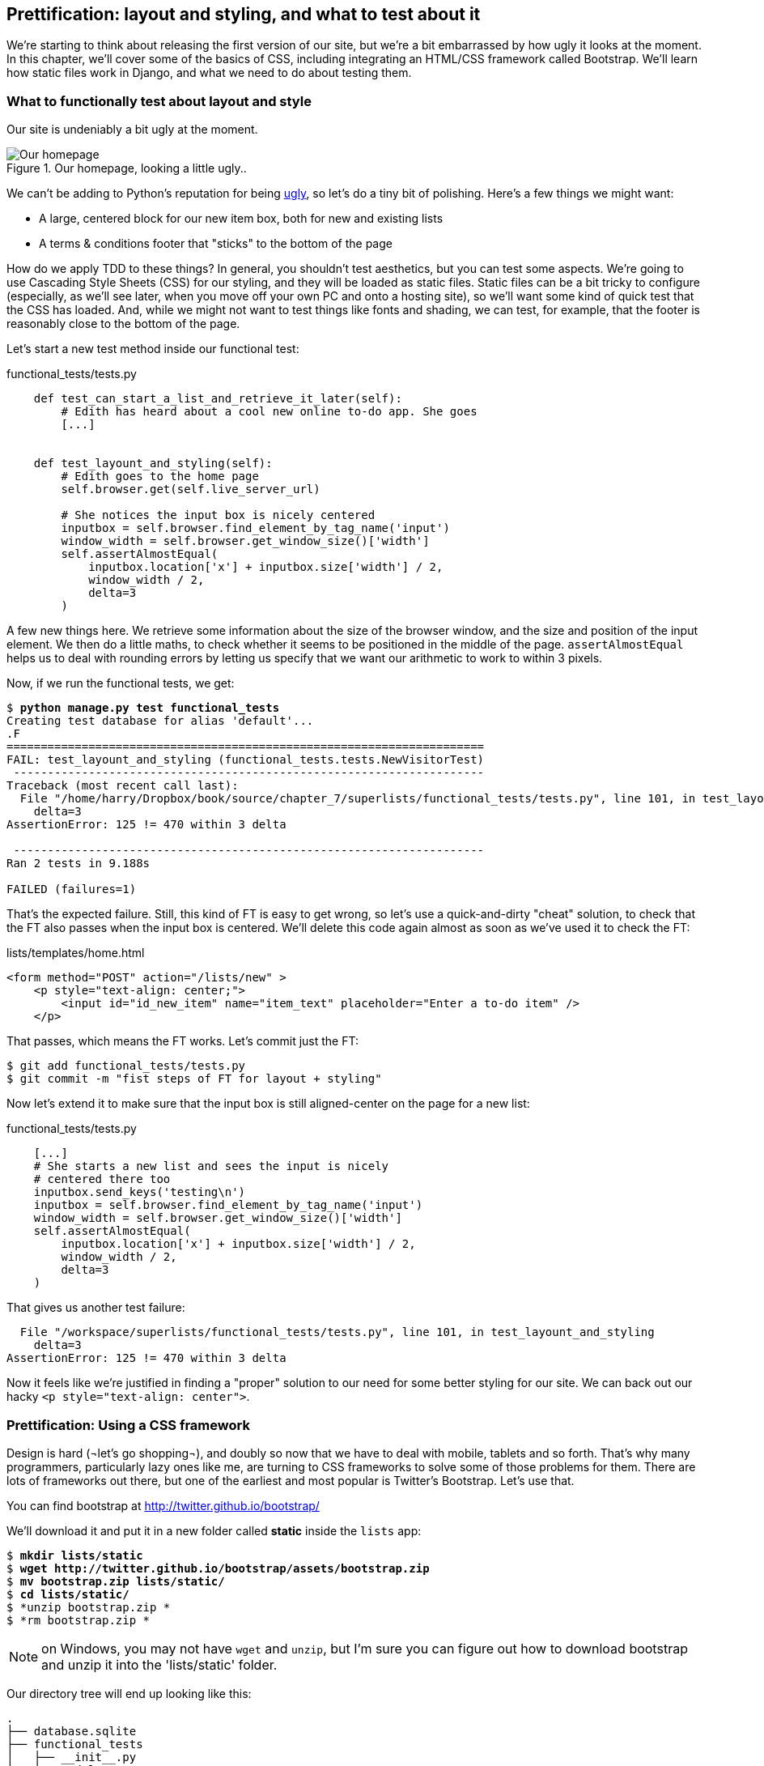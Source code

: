 Prettification: layout and styling, and what to test about it
-------------------------------------------------------------

We're starting to think about releasing the first version of our site, but
we're a bit embarrassed by how ugly it looks at the moment.  In this 
chapter, we'll cover some of the basics of CSS, including integrating an
HTML/CSS framework called Bootstrap.  We'll learn how static files work
in Django, and what we need to do about testing them.


What to functionally test about layout and style
~~~~~~~~~~~~~~~~~~~~~~~~~~~~~~~~~~~~~~~~~~~~~~~~

Our site is undeniably a bit ugly at the moment.  

.Our homepage, looking a little ugly..
image::images/ugly_homepage_screenshot.png[Our homepage, looking a little ugly]

We can't be adding to Python's reputation for being
http://grokcode.com/746/dear-python-why-are-you-so-ugly/[ugly],
so let's do a tiny bit of polishing.  Here's a few things we might want:

* A large, centered block for our new item box, both for new and existing lists
* A terms & conditions footer that "sticks" to the bottom of the page

How do we apply TDD to these things?  In general, you shouldn't test
aesthetics, but you can test some aspects.  We're going to use Cascading Style
Sheets (CSS) for our styling, and they will be loaded as static files.  Static
files can be a bit tricky to configure (especially, as we'll see later, when
you move off your own PC and onto a hosting site), so we'll want some kind of
quick test that the CSS has loaded.  And, while we might not want to test
things like fonts and shading, we can test, for example, that the footer is
reasonably close to the bottom of the page.

Let's start a new test method inside our functional test:

[role="sourcecode"]
.functional_tests/tests.py
[source,python]
----
    def test_can_start_a_list_and_retrieve_it_later(self):
        # Edith has heard about a cool new online to-do app. She goes
        [...]


    def test_layount_and_styling(self):
        # Edith goes to the home page
        self.browser.get(self.live_server_url)

        # She notices the input box is nicely centered
        inputbox = self.browser.find_element_by_tag_name('input')
        window_width = self.browser.get_window_size()['width']
        self.assertAlmostEqual(
            inputbox.location['x'] + inputbox.size['width'] / 2,
            window_width / 2,
            delta=3
        )
----

A few new things here.  We retrieve some information about the size of the
browser window, and the size and position of the input element.  We then
do a little maths, to check whether it seems to be positioned in the middle
of the page.  `assertAlmostEqual` helps us to deal with rounding errors by
letting us specify that we want our arithmetic to work to within 3 pixels.

Now, if we run the functional tests, we get:


[subs="specialcharacters,macros"]
----
$ pass:quotes[*python manage.py test functional_tests*]
Creating test database for alias 'default'...
.F
======================================================================
FAIL: test_layount_and_styling (functional_tests.tests.NewVisitorTest)
 ---------------------------------------------------------------------
Traceback (most recent call last):
  File "/home/harry/Dropbox/book/source/chapter_7/superlists/functional_tests/tests.py", line 101, in test_layount_and_styling
    delta=3
AssertionError: 125 != 470 within 3 delta

 ---------------------------------------------------------------------
Ran 2 tests in 9.188s

FAILED (failures=1)
----

That's the expected failure.  Still, this kind of FT is easy to get wrong, so
let's use a quick-and-dirty "cheat" solution, to check that the FT also passes
when the input box is centered.  We'll delete this code again almost as soon
as we've used it to check the FT:

[role="sourcecode"]
.lists/templates/home.html
[source,html]
----
<form method="POST" action="/lists/new" >
    <p style="text-align: center;">
        <input id="id_new_item" name="item_text" placeholder="Enter a to-do item" />
    </p>
----

That passes, which means the FT works.  Let's commit just the FT:

[subs="specialcharacters,quotes"]
----
$ git add functional_tests/tests.py
$ git commit -m "fist steps of FT for layout + styling"
----

Now let's extend it to make sure that the input box is still aligned-center on
the page for a new list:

[role="sourcecode"]
.functional_tests/tests.py
[source,python]
----
    [...]
    # She starts a new list and sees the input is nicely
    # centered there too
    inputbox.send_keys('testing\n')
    inputbox = self.browser.find_element_by_tag_name('input')
    window_width = self.browser.get_window_size()['width']
    self.assertAlmostEqual(
        inputbox.location['x'] + inputbox.size['width'] / 2,
        window_width / 2,
        delta=3
    )
----

That gives us another test failure:

----
  File "/workspace/superlists/functional_tests/tests.py", line 101, in test_layount_and_styling
    delta=3
AssertionError: 125 != 470 within 3 delta
----

Now it feels like we're justified in finding a "proper" solution to our need
for some better styling for our site.  We can back out our hacky 
`<p style="text-align: center">`.

Prettification: Using a CSS framework
~~~~~~~~~~~~~~~~~~~~~~~~~~~~~~~~~~~~~

Design is hard (¬let's go shopping¬), and doubly so now that we have to deal
with mobile, tablets and so forth.  That's why many programmers, particularly 
lazy ones like me, are turning to CSS frameworks to solve some of those
problems for them.  There are lots of frameworks out there, but one of the 
earliest and most popular is Twitter's Bootstrap.  Let's use that.

You can find bootstrap at http://twitter.github.io/bootstrap/ 

We'll download it and put it in a new folder called *static* inside the `lists`
app:

[subs="specialcharacters,quotes"]
----
$ *mkdir lists/static*
$ *wget http://twitter.github.io/bootstrap/assets/bootstrap.zip*
$ *mv bootstrap.zip lists/static/*
$ *cd lists/static/*
$ *unzip bootstrap.zip *
$ *rm bootstrap.zip *
----

NOTE: on Windows, you may not have `wget` and `unzip`, but I'm sure you can figure
out how to download bootstrap and unzip it into the 'lists/static' folder.

Our directory tree will end up looking like this:

----
.
├── database.sqlite
├── functional_tests
│   ├── __init__.py
│   ├── models.py
│   └── tests.py
├── lists
│   ├── __init__.py
│   ├── models.py
│   ├── static
│   │   └── bootstrap
│   │       ├── css
│   │       │   ├── bootstrap.css
│   │       │   ├── bootstrap.min.css
│   │       │   ├── bootstrap-responsive.css
│   │       │   └── bootstrap-responsive.min.css
│   │       ├── img
│   │       │   ├── glyphicons-halflings.png
│   │       │   └── glyphicons-halflings-white.png
│   │       └── js
│   │           ├── bootstrap.js
│   │           └── bootstrap.min.js
│   ├── templates
│   │   ├── home.html
│   │   └── list.html
│   ├── tests.py
│   ├── urls.py
│   └── views.py
├── manage.py
└── superlists
    ├── __init__.py
    ├── settings.py
    ├── urls.py
    └── wsgi.py
----

Now, if we have a look at the "Getting Started" section of the 
http://twitter.github.io/bootstrap/getting-started.html#html-template[Bootsrap 
Documentation], you'll see it wants our HTML template to include something
like this:


[source,html]
----
    <!DOCTYPE html>
    <html>
      <head>
        <title>Bootstrap 101 Template</title>
        <meta name="viewport" content="width=device-width, initial-scale=1.0">
        <!-- Bootstrap -->
        <link href="css/bootstrap.min.css" rel="stylesheet" media="screen">
      </head>
      <body>
        <h1>Hello, world!</h1>
        <script src="http://code.jquery.com/jquery.js"></script>
        <script src="js/bootstrap.min.js"></script>
      </body>
    </html>
----

We already have two HTML templates.  Now feels like the right time to apply
the "Don't repeat yourself" rule, and bring all the common parts together.
Thankfully, the Django template language makes that easy using something
called template inheritance.

Django template inheritance
~~~~~~~~~~~~~~~~~~~~~~~~~~~

Let's have a little review of what the differences are between 'home.html' and
'list.html':

----
$ diff lists/templates/home.html lists/templates/list.html 
6,7c6,7
<         <h1>Start a To-Do list</h1>
<         <form method="POST" action="/lists/new" >
---
>         <h1>Your To-Do list</h1>
>         <form method="POST" action="/lists/{{ list.id }}/new_item" >
10a11,17
> 
>         <table id="id_list_table">
>             {% for item in list.item_set.all %}
>                 <tr><td>{{ forloop.counter }}: {{ item.text }}</td></tr>
>             {% endfor %}
>         </table>
> 
----

They have different header texts, and their forms use different URLs. On top
of that, 'list.html' has the additional `<table>` element.

Now that we're clear on what's in common and what's not, we can make the two 
templates inherit from a common "superclass" template.  We'll start by 
making a copy of 'home.html':

----
$ cp lists/templates/home.html lists/templates/base.html
----

Now let's edit our base template to pick out the parts where we expect
our templates to customise it:

[role="sourcecode"]
.lists/templates/base.html
[source,html]
----
<html>
    <head>
        <title>To-Do lists</title>
    </head>
    <body>
        <h1>{% block header_text %}{% endblock %}</h1>
        {% block form %}
        {% endblock %}
        {% block table %}
        {% endblock %}
    </body>
</html>
----

The base template defines a series of areas called "blocks", which will be 
places that other templates can hook in and add their own content.  Let's
see how that works in practice, but changing 'home.html' so that it "inherits
from" 'base.html':

[role="sourcecode"]
.lists/templates/home.html
[source,html]
----
{% extends 'base.html' %}

{% block header_text %}Start a To-Do list{% endblock %}

{% block form %}
    <form method="POST" action="/lists/new" >
        <input id="id_new_item" name="item_text" placeholder="Enter a to-do item" />
        {% csrf_token %}
    </form>
{% endblock %}
----

You can see that lots of the boilerplate html disappears, and we just
concentrate on the bits we want to customise. We do the same for 'list.html':

[role="sourcecode"]
.lists/templates/list.html
[source,html]
----
{% extends 'base.html' %}

{% block header_text %}Your To-Do list{% endblock %}

{% block form %}
    <form method="POST" action="/lists/{{ list.id }}/new_item" >
        <input id="id_new_item" name="item_text" placeholder="Enter a to-do item" />
        {% csrf_token %}
    </form>
{% endblock %}

{% block table %}
    <table id="id_list_table">
        {% for item in list.item_set.all %}
            <tr><td>{{ forloop.counter }}: {{ item.text }}</td></tr>
        {% endfor %}
    </table>
{% endblock %}
----


That's a refactor of the way our templates work.  We re-run the FTs to make sure
we haven't broken anything...

----
AssertionError: 125 != 470 within 3 delta
----

Sure enough, they're still getting to exactly where they were before.  That's 
worthy of a commmit;

----
$ git diff -b  
# the -b means ignore whitespace, useful since we've changed some html indenting
$ git status
$ git add lists/templates  # leave static, for now
$ git add functional_tests/tests.py
$ git commit -m"refactor templates to use a base template and extend ft"
----

Integrating Bootstrap
~~~~~~~~~~~~~~~~~~~~~

Now it's much easier to integrate the boilerplate code that bootstrap wants:

[role="sourcecode"]
.lists/templates/base.html
[source,diff]
----
$ git diff
diff --git a/lists/templates/base.html b/lists/templates/base.html
index 144a9e4..1dbbc32 100644
--- a/lists/templates/base.html
+++ b/lists/templates/base.html
@@ -1,5 +1,8 @@
+<!DOCTYPE html>
 <html>
     <head>
+        <meta name="viewport" content="width=device-width, initial-scale=1.0">
+        <link href="css/bootstrap.min.css" rel="stylesheet" media="screen">
         <title>To-Do lists</title>
     </head>
     <body>
@@ -8,5 +11,7 @@
         {% endblock %}
         {% block table %}
         {% endblock %}
+        <script src="http://code.jquery.com/jquery.js"></script>
+        <script src="js/bootstrap.min.js"></script>
     </body>
 </html>
----

Finally, let's actually use some of the bootstrap magic! You'll have to read
the bootstrap documentation yourself, but we can use a combination of the
grid system and the `text-center` class to get what we want:

[role="sourcecode"]
.lists/templates/base.html
[source,diff]
----
 <body>
+    <div class="container">
+        <div class="row">
+            <div class="span6 offset3">
+                <div class="text-center">
                     <h1>{% block header_text %}{% endblock %}</h1>
                     {% block form %}
                     {% endblock %}
+                </div>
                 {% block table %}
                 {% endblock %}
+            </div>
+        </div>
+    </div>
     <script src="http://code.jquery.com/jquery.js"></script>
     <script src="js/bootstrap.min.js"></script>
 </body>
----


Does that work?

----
AssertionError: 125 != 470 within 3 delta
----

Hm. no.

Static files in Django
~~~~~~~~~~~~~~~~~~~~~~

Django, and indeed any web server, needs to know two things to deal with static
files:

1. How to tell when a URL request is for a static file, as opposed to for some HTML
that's going to be served via a view function
2. Where to find the static file the user wants.

In other words, static files are a mapping from URLs to files on disk. 

For item 1, Django lets us define a URL "prefix" to say that any URLs which
start with that prefix should be treated as requests for static files.  By
default, the prefix is `/static/`. It's defined in 'settings.py':


[role="sourcecode"]
.superlists/settings.py
[source,python]
----
# Absolute path to the directory static files should be collected to.
# Don't put anything in this directory yourself; store your static files
# in apps' "static/" subdirectories and in STATICFILES_DIRS.
# Example: "/home/media/media.lawrence.com/static/"
STATIC_ROOT = ''

# URL prefix for static files.
# Example: "http://media.lawrence.com/static/"
STATIC_URL = '/static/'

# Additional locations of static files
STATICFILES_DIRS = (
    # Put strings here, like "/home/html/static" or "C:/www/django/static".
    # Always use forward slashes, even on Windows.
    # Don't forget to use absolute paths, not relative paths.
)

# List of finder classes that know how to find static files in
# various locations.
STATICFILES_FINDERS = (
    'django.contrib.staticfiles.finders.FileSystemFinder',
    'django.contrib.staticfiles.finders.AppDirectoriesFinder',
#    'django.contrib.staticfiles.finders.DefaultStorageFinder',
)
----

The rest of the settings in this section are all to do with item 2: finding the
actual static files on disk.

`django.contrib.staticfiles.finders.AppDirectoriesFinder` is a module whose job
it is to look for static files in any of your `INSTALLED_APPS`. It looks through
each of them for a sub-folder called `static`, and finds static files in there

While we're using the Django development server (`manage.py runserver`), we can
rely on the `AppDirectoriesFinder` to find our static files for us.  

Later, when we switch to running on a "proper" web server, we'll use a command
called `collectstatic` to copy all our static files to a single location, where
the web server will server files from.

Anyway, you now see why we put all the bootstrap static files into 'lists/static'.  So
why are they not working at the moment?  It's because we're not using the `/static/`
URL prefix.  Have another look at the link to the CSS in 'base.html':

[role="sourcecode"]
.lists/templates/base.html
[source,html]
----
<link href="css/bootstrap.min.css" rel="stylesheet" media="screen">
----

To get this to work, we need to change it to

[role="sourcecode"]
.lists/templates/base.html
[source,html]
----
<link href="/static/bootstrap/css/bootstrap.min.css" rel="stylesheet" media="screen">
----

Now, when Django sees the request, it knows that it's for a static file because
it begins with `/static/`.  It then tries to find a file called
`bootstrap/css/bootstrap.min.css`, looking in each of our app folders for
subfolders called static, and then it should find it at
'lists/static/bootstrap/css/bootstrap.min.css'

Let's fix the URL for the bootstrap javascript as well:

[role="sourcecode"]
.lists/templates/base.html
[source,html]
----
<script src="/static/bootstrap/js/bootstrap.min.js"></script>
----

And then try running our functional test again:

[subs="specialcharacters,quotes"]
----
$ *python manage.py test functional_tests*
Creating test database for alias 'default'...
..
 ---------------------------------------------------------------------
Ran 2 tests in 9.764s
----

Hooray! And, as the tests zipped past, you may have noticed our site was
starting to look a little better laid-out:

.Our homepage, looking a little better...
image::images/slightly_better_screenshot.png[The list page with centered header]

Let's see if we can do even better.  Bootstrap has a class called 'hero-unit'
for things that are meant to be particularly prominent on the page.  Let's use
that:

[role="sourcecode"]
.lists/templates/base.html
----
<div class="span6 offset3 hero-unit">
----

When hacking about with design and layout, it's best to have a window open that
we can hit refresh on, frequently.  Use `python manage.py runserver` to spin up
the dev server, and then browse to 'http://localhost:8000' to see your work as
we go.

The hero unit is a good start, but now the input box has tiny text compared to
everything else.  There's no ready-made fix for that in bootstrap, so we'll make
one ourselves.  That will require specifying our own CSS file:


[role="sourcecode"]
.lists/templates/home.html
[source,html]
----
    <head>
        <meta name="viewport" content="width=device-width, initial-scale=1.0">
        <link href="/static/bootstrap/css/bootstrap.min.css" rel="stylesheet" media="screen">
        <link href="/static/base.css" rel="stylesheet" media="screen">
        <title>To-Do lists</title>
    </head>
----

And now we create a new file at 'lists/static/base.css', with our new CSS rule.
We'll use the `id` of the input element, `id_new_item` to find it and give it
some styling:


[role="sourcecode"]
.lists/static/base.css
[source,html]
----
#id_new_item {
    font-size: larger;
    padding: 10px;
    margin-top: 2ex;
    width: 100%;
}
----

It took me a few gos, but I'm reasonably happy with this:

image::images/screenshot_good_enough.png[Our list page with all big chunks]

If you want to go further with customising Bootstrap, you need to get into
compiling SCSS. I 'definitely' recommend taking the time to do that some day
SCSS is a great improvement on plain old CSS, and a useful tool even if you
don't use Bootstrap. I won't cover it in this book though.


Final bits of fiddling
~~~~~~~~~~~~~~~~~~~~~~


A last run of the functional tests, to see if everything still works OK?

----
AssertionError: 661 != 497 within 3 delta
----

This one caught me by surprise (honestly, CSS, even the simplest things...). A
bit of debugging using the Firefox inspector, where I tried adding and removing
a few CSS classes, eventually led me to the reason. It turns out it was a
combination of two things:

* `hero-unit` doesn't play well when it's applied to the same element as a `span6`, because
its padding sets things off.  If we nest it instead, things are back to being centered
* the padding on the `id_new_item` input was also throwing off the `width=100%` calculation.
I was able to offset this with a negative `margin-left`:


[role="sourcecode"]
.lists/templates/home.html
[source,html]
----
#id_new_item {
    font-size: larger;
    padding: 10px;
    margin-top: 2ex;
    margin-left: -10px;
    width: 100%;
}
----
[role="sourcecode"]
.lists/templates/home.html
[source,html]
---- <div class="row">
        <div class="span8 offset2">
            <div class="hero-unit">
                <div class="text-center">
                [...]
                </div>
            </div>
        </div>
    </div>
----


And now the tests pass:

[subs="specialcharacters,macros"]
----
$ pass:quotes[*python manage.py test functional_tests*]
Creating test database for alias 'default'...
..
 ---------------------------------------------------------------------
Ran 2 tests in 10.084s

OK
----


Hooray! Definitely time for a commit:


[subs="specialcharacters,quotes"]
----
$ *git status* # shows changes to base.html, and new folder at lists/static
$ *git add lists*
$ *git status* # will now show all the bootstrap additions
$ *git commit -m"Use Bootstrap to improve layout"*
----


What we skipped over: collectstatic and other static directories
~~~~~~~~~~~~~~~~~~~~~~~~~~~~~~~~~~~~~~~~~~~~~~~~~~~~~~~~~~~~~~~~

